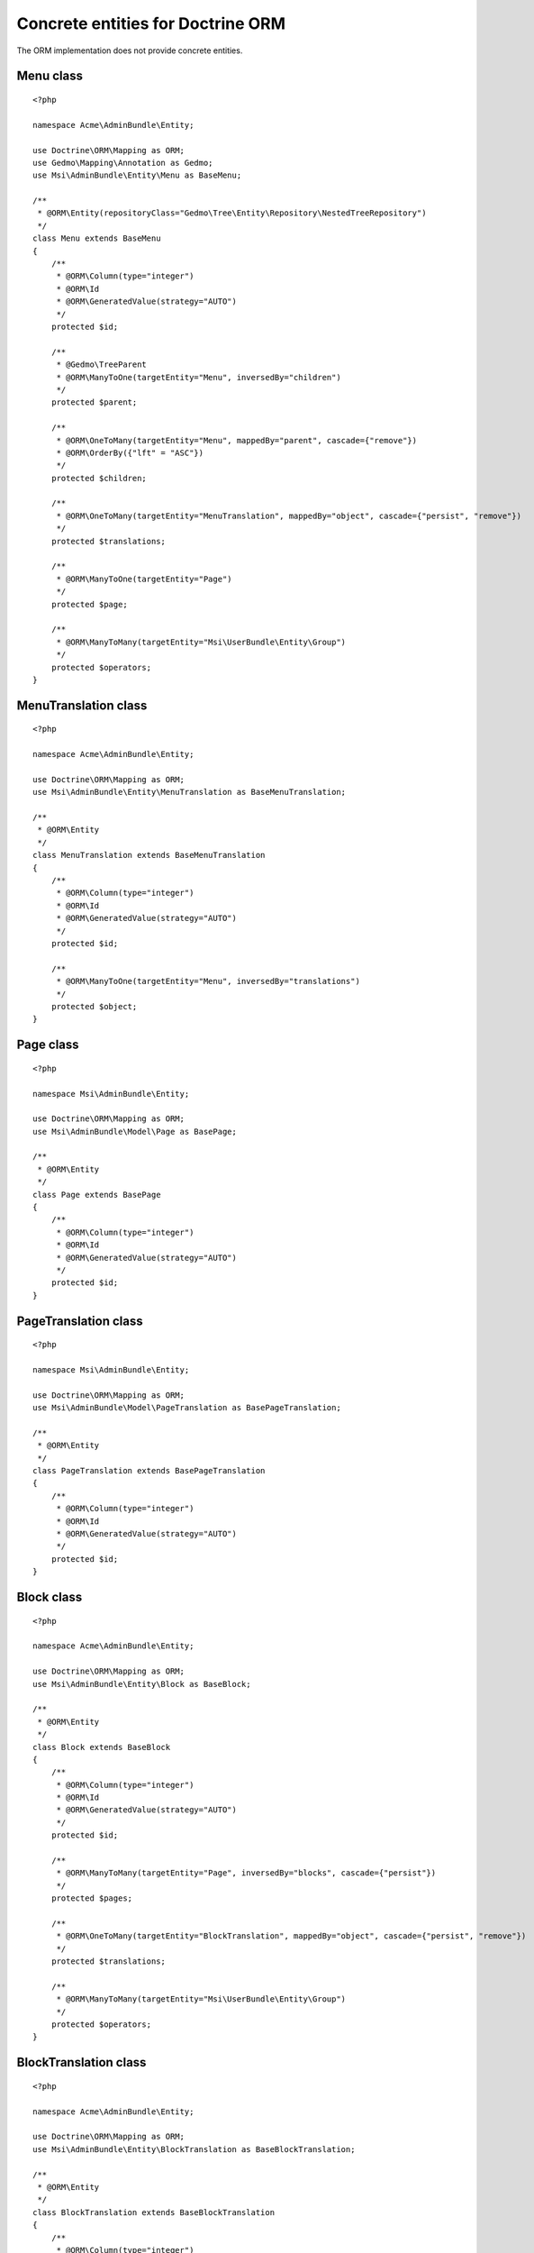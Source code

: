 Concrete entities for Doctrine ORM
==================================

The ORM implementation does not provide concrete entities.

Menu class
-------------

::

    <?php

    namespace Acme\AdminBundle\Entity;

    use Doctrine\ORM\Mapping as ORM;
    use Gedmo\Mapping\Annotation as Gedmo;
    use Msi\AdminBundle\Entity\Menu as BaseMenu;

    /**
     * @ORM\Entity(repositoryClass="Gedmo\Tree\Entity\Repository\NestedTreeRepository")
     */
    class Menu extends BaseMenu
    {
        /**
         * @ORM\Column(type="integer")
         * @ORM\Id
         * @ORM\GeneratedValue(strategy="AUTO")
         */
        protected $id;

        /**
         * @Gedmo\TreeParent
         * @ORM\ManyToOne(targetEntity="Menu", inversedBy="children")
         */
        protected $parent;

        /**
         * @ORM\OneToMany(targetEntity="Menu", mappedBy="parent", cascade={"remove"})
         * @ORM\OrderBy({"lft" = "ASC"})
         */
        protected $children;

        /**
         * @ORM\OneToMany(targetEntity="MenuTranslation", mappedBy="object", cascade={"persist", "remove"})
         */
        protected $translations;

        /**
         * @ORM\ManyToOne(targetEntity="Page")
         */
        protected $page;

        /**
         * @ORM\ManyToMany(targetEntity="Msi\UserBundle\Entity\Group")
         */
        protected $operators;
    }

MenuTranslation class
-------------

::

    <?php

    namespace Acme\AdminBundle\Entity;

    use Doctrine\ORM\Mapping as ORM;
    use Msi\AdminBundle\Entity\MenuTranslation as BaseMenuTranslation;

    /**
     * @ORM\Entity
     */
    class MenuTranslation extends BaseMenuTranslation
    {
        /**
         * @ORM\Column(type="integer")
         * @ORM\Id
         * @ORM\GeneratedValue(strategy="AUTO")
         */
        protected $id;

        /**
         * @ORM\ManyToOne(targetEntity="Menu", inversedBy="translations")
         */
        protected $object;
    }

Page class
-------------

::

    <?php

    namespace Msi\AdminBundle\Entity;

    use Doctrine\ORM\Mapping as ORM;
    use Msi\AdminBundle\Model\Page as BasePage;

    /**
     * @ORM\Entity
     */
    class Page extends BasePage
    {
        /**
         * @ORM\Column(type="integer")
         * @ORM\Id
         * @ORM\GeneratedValue(strategy="AUTO")
         */
        protected $id;
    }

PageTranslation class
-------------

::

    <?php

    namespace Msi\AdminBundle\Entity;

    use Doctrine\ORM\Mapping as ORM;
    use Msi\AdminBundle\Model\PageTranslation as BasePageTranslation;

    /**
     * @ORM\Entity
     */
    class PageTranslation extends BasePageTranslation
    {
        /**
         * @ORM\Column(type="integer")
         * @ORM\Id
         * @ORM\GeneratedValue(strategy="AUTO")
         */
        protected $id;
    }

Block class
-------------

::

    <?php

    namespace Acme\AdminBundle\Entity;

    use Doctrine\ORM\Mapping as ORM;
    use Msi\AdminBundle\Entity\Block as BaseBlock;

    /**
     * @ORM\Entity
     */
    class Block extends BaseBlock
    {
        /**
         * @ORM\Column(type="integer")
         * @ORM\Id
         * @ORM\GeneratedValue(strategy="AUTO")
         */
        protected $id;

        /**
         * @ORM\ManyToMany(targetEntity="Page", inversedBy="blocks", cascade={"persist"})
         */
        protected $pages;

        /**
         * @ORM\OneToMany(targetEntity="BlockTranslation", mappedBy="object", cascade={"persist", "remove"})
         */
        protected $translations;

        /**
         * @ORM\ManyToMany(targetEntity="Msi\UserBundle\Entity\Group")
         */
        protected $operators;
    }

BlockTranslation class
-------------

::

    <?php

    namespace Acme\AdminBundle\Entity;

    use Doctrine\ORM\Mapping as ORM;
    use Msi\AdminBundle\Entity\BlockTranslation as BaseBlockTranslation;

    /**
     * @ORM\Entity
     */
    class BlockTranslation extends BaseBlockTranslation
    {
        /**
         * @ORM\Column(type="integer")
         * @ORM\Id
         * @ORM\GeneratedValue(strategy="AUTO")
         */
        protected $id;

        /**
         * @ORM\ManyToOne(targetEntity="Block", inversedBy="translations")
         */
        protected $object;
    }

Site class
-------------

::

    <?php

    namespace Acme\AdminBundle\Entity;

    use Doctrine\ORM\Mapping as ORM;
    use Msi\AdminBundle\Entity\Site as BaseSite;

    /**
     * @ORM\Entity
     */
    class Site extends BaseSite
    {
        /**
         * @ORM\Column(type="integer")
         * @ORM\Id
         * @ORM\GeneratedValue(strategy="AUTO")
         */
        protected $id;

        /**
         * @ORM\OneToMany(targetEntity="SiteTranslation", mappedBy="object", cascade={"persist", "remove"})
         */
        protected $translations;
    }

SiteTranslation class
-------------

::

    <?php

    namespace Acme\AdminBundle\Entity;

    use Doctrine\ORM\Mapping as ORM;
    use Msi\AdminBundle\Entity\SiteTranslation as BaseSiteTranslation;

    /**
     * @ORM\Entity
     */
    class SiteTranslation extends BaseSiteTranslation
    {
        /**
         * @ORM\Column(type="integer")
         * @ORM\Id
         * @ORM\GeneratedValue(strategy="AUTO")
         */
        protected $id;

        /**
         * @ORM\ManyToOne(targetEntity="Site", inversedBy="translations")
         */
        protected $object;
    }

Configure your application::

    msi_admin:
        site_class: Acme\AdminBundle\Entity\Site
        menu_class: Acme\AdminBundle\Entity\Menu
        page_class: Acme\AdminBundle\Entity\Page
        block_class: Acme\AdminBundle\Entity\Block
